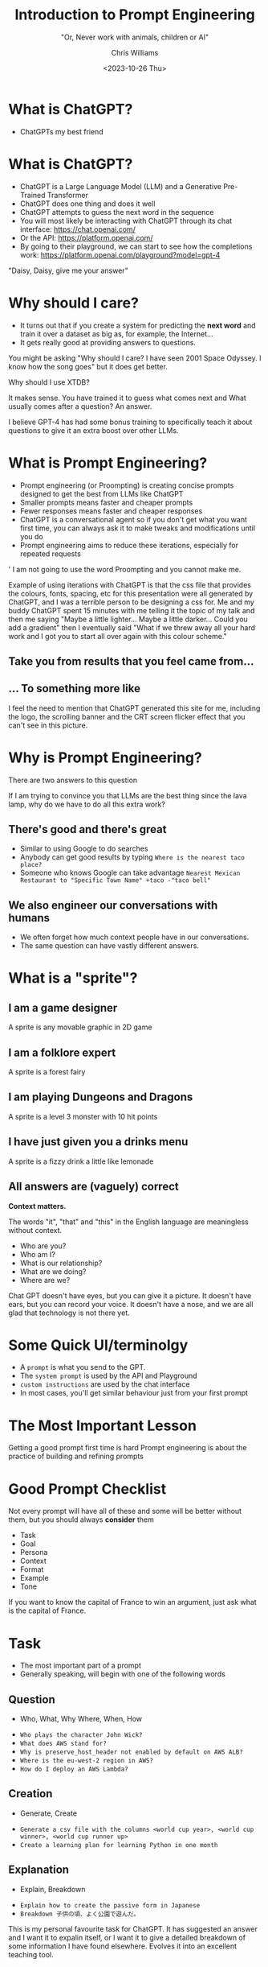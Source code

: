 #+TITLE: Introduction to Prompt Engineering
#+SUBTITLE: "Or, Never work with animals, children or AI"
#+AUTHOR: Chris Williams
#+EMAIL: cwi@juxt.pro
#+DATE: <2023-10-26 Thu>
#+OPTIONS: toc:nil num:nil reveal_title_slide:nil
#+REVEAL_TITLE_SLIDE: <h3>%t</h3><h4>%s</h4><h6>%a</h6><img src="images/juxt-logo.png" class="juxt-logo">

#+REVEAL_THEME: file:///home/chris/src/github.com/cwchriswilliams/talks/intro-to-prompt-engineering/style.css

* What is ChatGPT?

#+ATTR_REVEAL: :frag (appear)
- ChatGPTs my best friend

#+REVEAL_HTML:<img src="images/bestfriends.gif" width="390px" height="292px" class="fragment fade-in">

#+BEGIN_NOTES

[[./images/bestfriends.gif]]


#+END_NOTES

* What is ChatGPT?
#+ATTR_REVEAL: :frag (fade-out appear)
- ChatGPT is a Large Language Model (LLM) and a Generative Pre-Trained Transformer
- ChatGPT does one thing and does it well
- ChatGPT attempts to guess the next word in the sequence
- You will most likely be interacting with ChatGPT through its chat interface:
  https://chat.openai.com/
- Or the API:
  https://platform.openai.com/
- By going to their playground, we can start to see how the completions work:
  https://platform.openai.com/playground?model=gpt-4

#+BEGIN_NOTES

"Daisy, Daisy, give me your answer"

#+END_NOTES

* Why should I care?
#+ATTR_REVEAL: :frag (appear)
- It turns out that if you create a system for predicting the *next word* and train it over a dataset as big as, for example, the Internet...
- It gets really good at providing answers to questions.

#+BEGIN_NOTES

You might be asking "Why should I care? I have seen 2001 Space Odyssey. I know how the song goes" but it does get better.

Why should I use XTDB?

It makes sense. You have trained it to guess what comes next and What usually comes after a question? An answer.

I believe GPT-4 has had some bonus training to specifically teach it about questions to give it an extra boost over other LLMs.

#+END_NOTES

* What is Prompt Engineering?

#+ATTR_REVEAL: :frag (appear)
- Prompt engineering (or Proompting) is creating concise prompts designed to get the best from LLMs like ChatGPT
- Smaller prompts means faster and cheaper prompts
- Fewer responses means faster and cheaper responses
- ChatGPT is a conversational agent so if you don't get what you want first time, you can always ask it to make tweaks and modifications until you do
- Prompt engineering aims to reduce these iterations, especially for repeated requests

#+BEGIN_NOTES
'
I am not going to use the word Proompting and you cannot make me.

Example of using iterations with ChatGPT is that the css file that provides the colours, fonts, spacing, etc for this presentation were all generated by ChatGPT, and I was a terrible person to be designing a css for. Me and my buddy ChatGPT spent 15 minutes with me telling it the topic of my talk and then me saying "Maybe a little lighter... Maybe a little darker... Could you add a gradient" then I eventually said "What if we threw away all your hard work and I got you to start all over again with this colour scheme."

#+END_NOTES

** Take you from results that you feel came from...

#+REVEAL_HTML:<img src="images/fansite.png" width="800px" class="fragment fade-in">

** ... To something more like

#+REVEAL_HTML:<img src="images/wiki.png" width="390px"  class="fragment fade-in">

#+BEGIN_NOTES

I feel the need to mention that ChatGPT generated this site for me, including the logo, the scrolling banner and the CRT screen flicker effect that you can't see in this picture.

#+END_NOTES

* Why is Prompt Engineering?

#+ATTR_REVEAL: :frag (appear)
There are two answers to this question

#+BEGIN_NOTES

If I am trying to convince you that LLMs are the best thing since the lava lamp, why do we have to do all this extra work?

#+END_NOTES

** There's *good* and there's **great**
#+ATTR_REVEAL: :frag (appear)
- Similar to using Google to do searches
- Anybody can get good results by typing =Where is the nearest taco place?=
- Someone who knows Google can take advantage =Nearest Mexican Restaurant to "Specific Town Name" +taco -"taco bell"=

** We also engineer our conversations with humans
#+ATTR_REVEAL: :frag (appear)
- We often forget how much context people have in our conversations.
- The same question can have vastly different answers.


* What is a "sprite"?

** I am a game designer
A sprite is any movable graphic in 2D game

** I am a folklore expert
A sprite is a forest fairy

** I am playing Dungeons and Dragons
A sprite is a level 3 monster with 10 hit points

** I have just given you a drinks menu
A sprite is a fizzy drink a little like lemonade

** All answers are (vaguely) correct
**Context matters.**

The words "it", "that" and "this" in the English language are meaningless without context.

#+ATTR_REVEAL: :frag (appear)
- Who are you?
- Who am I?
- What is our relationship?
- What are we doing?
- Where are we?

#+BEGIN_NOTES

Chat GPT doesn't have eyes, but you can give it a picture. It doesn't have ears, but you can record your voice. It doesn't have a nose, and we are all glad that technology is not there yet.

#+END_NOTES

* Some Quick UI/terminolgy

#+ATTR_REVEAL: :frag (appear)
- A =prompt= is what you send to the GPT.
- The =system prompt= is used by the API and Playground
- =custom instructions= are used by the chat interface
- In most cases, you'll get similar behaviour just from your first prompt

* The Most Important Lesson

Getting a good prompt first time is hard
Prompt engineering is about the practice of building and refining prompts

* Good Prompt Checklist
Not every prompt will have all of these and some will be better without them, but you should always *consider* them

#+ATTR_REVEAL: :frag (appear)
- Task
- Goal
- Persona
- Context
- Format
- Example
- Tone

#+BEGIN_NOTES

If you want to know the capital of France to win an argument, just ask what is the capital of France.

#+END_NOTES

* Task

- The most important part of a prompt
- Generally speaking, will begin with one of the following words

** Question
- Who, What, Why Where, When, How

#+ATTR_REVEAL: :frag (appear)
- =Who plays the character John Wick?=
- =What does AWS stand for?=
- =Why is preserve_host_header not enabled by default on AWS ALB?=
- =Where is the eu-west-2 region in AWS?=
- =How do I deploy an AWS Lambda?=

** Creation
- Generate, Create
#+ATTR_REVEAL: :frag (appear)
- =Generate a csv file with the columns <world cup year>, <world cup winner>, <world cup runner up>=
- =Create a learning plan for learning Python in one month=

** Explanation
- Explain, Breakdown
#+ATTR_REVEAL: :frag (appear)
- =Explain how to create the passive form in Japanese=
- =Breakdown 子供の頃、よく公園で遊んだ。=

#+BEGIN_NOTES

This is my personal favourite task for ChatGPT. It has suggested an answer and I want it to expalin itself, or I want it to give a detailed breakdown of some information I have found elsewhere. Evolves it into an excellent teaching tool.

#+END_NOTES

** Creativity
- Write, Suggest, Design
#+ATTR_REVEAL: :frag (appear)
- =Write a short story about a talking car=
- =Suggest projects for leaning Python=
- =Design an structure for a presentation on ChatGPT=

** Wizard
- Guide
#+ATTR_REVEAL: :frag (appear)
- =Guide me through the process of deploying an AWS lambda=

#+BEGIN_NOTES

I'll talk a little bit more about the wizards and guides

#+END_NOTES

** Reading
- Proofread, Review, Critique, Summarise, Correct, Compare
#+ATTR_REVEAL: :frag (appear)
- =<text> Proofread this for spelling, grammar and readability=
- =Critique the following text <text>=
- =Correct incorrect statements in the following text: <text>=
- =Summarise the following text <text>=
- =Compare the pros and cons of Clojure vs Python=

#+BEGIN_NOTES

By far, one of my favourite things to do in this category is get a response from ChatGPT and then say "Critique your last response and make improvements". You can run this repeatedly and you'll find that it really does get better and better. It works with code and prose.

#+END_NOTES

* Persona
- You are a...
- Can include "In my style" with a sample of your writing.
- I am a...

#+BEGIN_NOTES

When I was talking about context, I said that two of the most imporatant features of a statement are "Who am I?" and "Who are you".
We can invent these for ChatGPT, for fun and practical reasons

#+END_NOTES

** You are...
- =You are Samuel L. Jackson=
- =You are an Customer Support Representative for Pets'r'totally'us=
- =You are a supportive and encouraging, but strict maths teacher=
- When in doubt, =You are an expert=

#+BEGIN_NOTES

We can have fun with our favourite actors, writers, or books. But we can also be more practical with instructions that make ChatGPT much more helpful. Sometimes, I've found ChatGPT be a little sassy if I ask it to be something silly and the sassiness disappears if I tell it to "pretend" to be something else, but your milage may vary.

#+END_NOTES

** In my style..
- =In the style of Robert Frost=
- =In the style of Discworld Novel=
- =Here is a sample of my writing/code. Write in my style=

* Goal
- I want to...

* Context
- Limitations

* Example

Specify an example
#+BEGIN_SRC
  *Neo and Morpheus are eating pizza*
  *Morpheus*: Pinapple on pizza is the most obvious reason The Matrix exists.
  [sfx:**Bang on table**]
#+END_SRC

* Tone

Be polite, be courteous, be funny, be aggressive.

* Format

** Specify formats
- csv
- tab separated-
- json
- xml
- Mermaid/PlantUML diagram

** Specify limitations
- In less than three sentences
- In bullet points

** Specify display options
- As a table
- As a codeblock
- With markdown headers


** Specify a language
- In Javascript
- In French

** Specify an activity
- As an email
- As a tweet

** Provide a template

*Scene context*
*<Speaker Name>*: <Speaker Line>
[sfx:**<sound-effect>**]

** Format can be input format too

- Multiple questions

** Only...

- =Only include the code=
- =Only show the email body=


* Bonus Prompt tools

** Language

GPT completes.
Good language skills matter.
Tokenisation
Spelling and grammar


** Metadata

- Provide a condifence level
- Provide a url source for your resposne
- Make bold the changes you made/List the changes you made (For critiques)


** Execute Code (Plus Only)
- Run, Execute

#+ATTR_REVEAL: :frag (appear)
- =Run a program to extract the 7 main colours from this image=
- =Execute the following python code <python>=


* ChatGPT help you create your prompt
- When in doubt about any activity in life, just ask ChatGPT
- Even if that doubt was about how to talk to ChatGPT

#+BEGIN_NOTES

LLMs as Prompt Optimizers
PromptBreeder
ChatGPT can correct its own mistakes
- TODO google the specific example of this


#+END_NOTES

* Chain of Thought Promtping

#+BEGIN_NOTES

https://learnprompting.org/docs/intermediate/chain_of_thought
#+END_NOTES

* Didn't make the cut for this session
- Upload File (Plus Only)
- Search with Bing (Plus Only)
- GPT4-Vision
  - Visual Referral Prompting
- Plugins (Plus Only)


* AI Hallucinations

* Next Level Prompt Engineering

- The next few slides will quickly run through some next level prompt engineering techniques.

** Chain of Thought Prompting

- For some operations, ChatGPT struggles, most notably with maths problems or logic problems
- By asking ChatGPT to run through step-by-step, it can provide much more accurate results.
- e.g. =What is 234 * 23456 / 123=
- Transformed to: =What is 234 * 23456 / 123. Let's go step-by-step. Always show your full working=

#+BEGIN_NOTES

GPT-4 has been pretty good at maths problems I've given it so far, but with Chain of Thought prompting, you may get better results from 3.5 or other models.
I recently used this to get GPT4 to write me a murder mystery story summary. I made sure to ask it to give a step-by-step guide to how the detective solved the crime... to make sure that it was actually solvable reasonably, rather than just being CSI level random. (Apologies to CSI fans, I also have spent far too much time watching science montages)

#+END_NOTES

** DALL-E Prompting

- With Plus membership, you can get ChatGPT to now generate DALL-E images
- It will also improve your prompts
- e.g. I started with the prompt

** Retrieval Augmented Generation (RAG)

- Before sending a prompt to ChatGPT, augment with data from another source
- e.g. =What is wrong with account 1234567?=
- Augmented to: =Account 1234567 has the following details: <details retrieved from database>. What is wrong with this account?=

#+BEGIN_NOTES

The data source could be your database, an API some documentation or the effect of running some code.

One thing I have been doing with RAG recently is taking a prompt from a user, feeding it into GPT to give me output in a format I can process easier in my code, then executing that code to retrieve the data, then sending it back into GPT augmented.

#+END_NOTES

** Fine Tuning

- Fine-tuning lets you customise the model slightly
- Essentaially preloads the model with your expected behaviours
- More costly and difficult than prompt engineering
- Does have its advantages once trained

* My favourite way to learn

- My favourite way to to learn with ChatGPT takes stages
- It's a little like a heist movie where what we're stealing is knowlegde
  #+REVEAL_HTML:<img src="images/heist.gif" width="390px" height="292px" class="fragment fade-in">

#+BEGIN_NOTES
[[./images/heist.gif]]

#+END_NOTES

** Stage 1: Formulating the Plan

- Ask ChatGPT for a plan:

=I am an experienced programmer with some experience of functional programming but no lisp. I am an experienced emacs user.
Create a plan to teach me emacs-lisp with practical examples.=

** Stage 2: Execute the Plan

- Ask ChatGPT to start teaching you from the plan:

=I am an experienced programmer with some experience of functional programming but no lisp. I am an experienced emacs user.
Using the following plan, teach me emacs lisp with practical examples. Teach me in multiple responses and ask me if I want to continue to the next section. Explain in detail and go slow. Give me a examples I can run to explore what you are teaching me.

Plan:=

** The Complication

- Interrupt the plan regularly with questions, queries, elaboration
- Ask for examples
- Ask for clarification
- Tell it when it tells you something that doesn't work
- Ask for tests, quizes and games
- Tell it to go slower, more detailed, more advanced

** Stage 3: The Twist

- The twist is, there is no twist.
- You've just learned any topic you like with a personal tutor who never gets annoyed at you.
   #+REVEAL_HTML:<img src="images/mindblown.gif" width="390px" height="292px" class="fragment fade-in">

#+BEGIN_NOTES

[[./images/mindblown.gif]]

#+END_NOTES


* Examples of my chats


* TODO Add slide about pros and cons of a product
* TODO Add slide about neutral vs bias vs scientific vs only from sources

* Resources

https://learnprompting.org/


#+BEGIN_NOTES
'
#+END_NOTES
